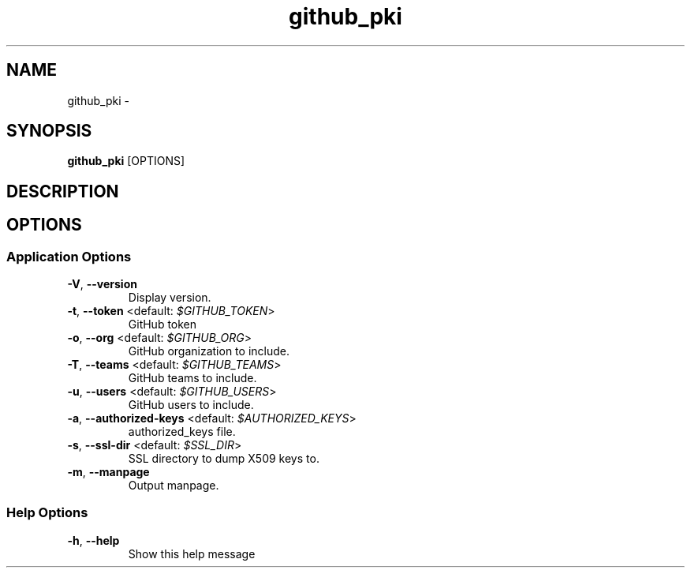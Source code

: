 .TH github_pki 1 "29 June 2016"
.SH NAME
github_pki \- 
.SH SYNOPSIS
\fBgithub_pki\fP [OPTIONS]
.SH DESCRIPTION

.SH OPTIONS
.SS Application Options
.TP
\fB\fB\-V\fR, \fB\-\-version\fR\fP
Display version.
.TP
\fB\fB\-t\fR, \fB\-\-token\fR <default: \fI$GITHUB_TOKEN\fR>\fP
GitHub token
.TP
\fB\fB\-o\fR, \fB\-\-org\fR <default: \fI$GITHUB_ORG\fR>\fP
GitHub organization to include.
.TP
\fB\fB\-T\fR, \fB\-\-teams\fR <default: \fI$GITHUB_TEAMS\fR>\fP
GitHub teams to include.
.TP
\fB\fB\-u\fR, \fB\-\-users\fR <default: \fI$GITHUB_USERS\fR>\fP
GitHub users to include.
.TP
\fB\fB\-a\fR, \fB\-\-authorized-keys\fR <default: \fI$AUTHORIZED_KEYS\fR>\fP
authorized_keys file.
.TP
\fB\fB\-s\fR, \fB\-\-ssl-dir\fR <default: \fI$SSL_DIR\fR>\fP
SSL directory to dump X509 keys to.
.TP
\fB\fB\-m\fR, \fB\-\-manpage\fR\fP
Output manpage.
.SS Help Options
.TP
\fB\fB\-h\fR, \fB\-\-help\fR\fP
Show this help message
